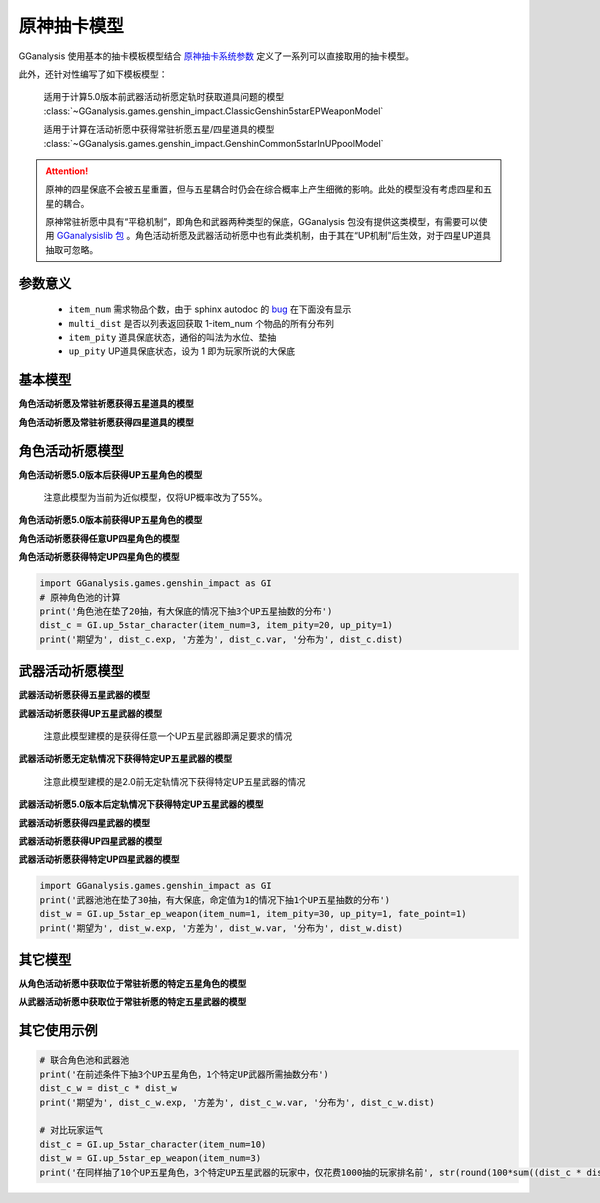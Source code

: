 .. _genshin_gacha_model:

原神抽卡模型
========================

GGanalysis 使用基本的抽卡模板模型结合 `原神抽卡系统参数 <https://www.bilibili.com/read/cv10468091>`_ 定义了一系列可以直接取用的抽卡模型。

此外，还针对性编写了如下模板模型：

    适用于计算5.0版本前武器活动祈愿定轨时获取道具问题的模型
    :class:`~GGanalysis.games.genshin_impact.ClassicGenshin5starEPWeaponModel`

    适用于计算在活动祈愿中获得常驻祈愿五星/四星道具的模型
    :class:`~GGanalysis.games.genshin_impact.GenshinCommon5starInUPpoolModel` 

.. attention:: 

   原神的四星保底不会被五星重置，但与五星耦合时仍会在综合概率上产生细微的影响。此处的模型没有考虑四星和五星的耦合。

   原神常驻祈愿中具有“平稳机制”，即角色和武器两种类型的保底，GGanalysis 包没有提供这类模型，有需要可以使用 `GGanalysislib 包 <https://github.com/OneBST/GGanalysislib>`_ 。角色活动祈愿及武器活动祈愿中也有此类机制，由于其在“UP机制”后生效，对于四星UP道具抽取可忽略。

参数意义
------------------------

    - ``item_num`` 需求物品个数，由于 sphinx autodoc 的 `bug <https://github.com/sphinx-doc/sphinx/issues/9342>`_ 在下面没有显示

    - ``multi_dist`` 是否以列表返回获取 1-item_num 个物品的所有分布列

    - ``item_pity`` 道具保底状态，通俗的叫法为水位、垫抽

    - ``up_pity`` UP道具保底状态，设为 1 即为玩家所说的大保底

基本模型
------------------------

**角色活动祈愿及常驻祈愿获得五星道具的模型**

.. automethod:: GGanalysis.games.genshin_impact.gacha_model.common_5star

**角色活动祈愿及常驻祈愿获得四星道具的模型**

.. automethod:: GGanalysis.games.genshin_impact.gacha_model.common_4star

角色活动祈愿模型
------------------------

**角色活动祈愿5.0版本后获得UP五星角色的模型**

    注意此模型为当前为近似模型，仅将UP概率改为了55%。

.. automethod:: GGanalysis.games.genshin_impact.gacha_model.up_5star_character

**角色活动祈愿5.0版本前获得UP五星角色的模型**

.. automethod:: GGanalysis.games.genshin_impact.gacha_model.classic_up_5star_character

**角色活动祈愿获得任意UP四星角色的模型**

.. automethod:: GGanalysis.games.genshin_impact.gacha_model.up_4star_character

**角色活动祈愿获得特定UP四星角色的模型**

.. automethod:: GGanalysis.games.genshin_impact.gacha_model.up_4star_specific_character

.. code:: python

    import GGanalysis.games.genshin_impact as GI
    # 原神角色池的计算
    print('角色池在垫了20抽，有大保底的情况下抽3个UP五星抽数的分布')
    dist_c = GI.up_5star_character(item_num=3, item_pity=20, up_pity=1)
    print('期望为', dist_c.exp, '方差为', dist_c.var, '分布为', dist_c.dist)

武器活动祈愿模型
------------------------

**武器活动祈愿获得五星武器的模型**

.. automethod:: GGanalysis.games.genshin_impact.gacha_model.common_5star_weapon

**武器活动祈愿获得UP五星武器的模型**
    
    注意此模型建模的是获得任意一个UP五星武器即满足要求的情况

.. automethod:: GGanalysis.games.genshin_impact.gacha_model.up_5star_weapon

**武器活动祈愿无定轨情况下获得特定UP五星武器的模型**

    注意此模型建模的是2.0前无定轨情况下获得特定UP五星武器的情况

.. automethod:: GGanalysis.games.genshin_impact.gacha_model.classic_up_5star_specific_weapon

**武器活动祈愿5.0版本后定轨情况下获得特定UP五星武器的模型**

.. automethod:: GGanalysis.games.genshin_impact.gacha_model.up_5star_ep_weapon

**武器活动祈愿获得四星武器的模型**

.. automethod:: GGanalysis.games.genshin_impact.gacha_model.common_4star_weapon

**武器活动祈愿获得UP四星武器的模型**

.. automethod:: GGanalysis.games.genshin_impact.gacha_model.up_4star_weapon

**武器活动祈愿获得特定UP四星武器的模型**

.. automethod:: GGanalysis.games.genshin_impact.gacha_model.up_4star_specific_weapon

.. code:: python

    import GGanalysis.games.genshin_impact as GI
    print('武器池池在垫了30抽，有大保底，命定值为1的情况下抽1个UP五星抽数的分布')
    dist_w = GI.up_5star_ep_weapon(item_num=1, item_pity=30, up_pity=1, fate_point=1)
    print('期望为', dist_w.exp, '方差为', dist_w.var, '分布为', dist_w.dist)

其它模型
------------------------

**从角色活动祈愿中获取位于常驻祈愿的特定五星角色的模型**

.. automethod:: GGanalysis.games.genshin_impact.gacha_model.stander_5star_character_in_up

**从武器活动祈愿中获取位于常驻祈愿的特定五星武器的模型**

.. automethod:: GGanalysis.games.genshin_impact.gacha_model.stander_5star_weapon_in_up

其它使用示例
------------------------

.. code:: python

    # 联合角色池和武器池
    print('在前述条件下抽3个UP五星角色，1个特定UP武器所需抽数分布')
    dist_c_w = dist_c * dist_w
    print('期望为', dist_c_w.exp, '方差为', dist_c_w.var, '分布为', dist_c_w.dist)

    # 对比玩家运气
    dist_c = GI.up_5star_character(item_num=10)
    dist_w = GI.up_5star_ep_weapon(item_num=3)
    print('在同样抽了10个UP五星角色，3个特定UP五星武器的玩家中，仅花费1000抽的玩家排名前', str(round(100*sum((dist_c * dist_w)[:1001]), 2))+'%')